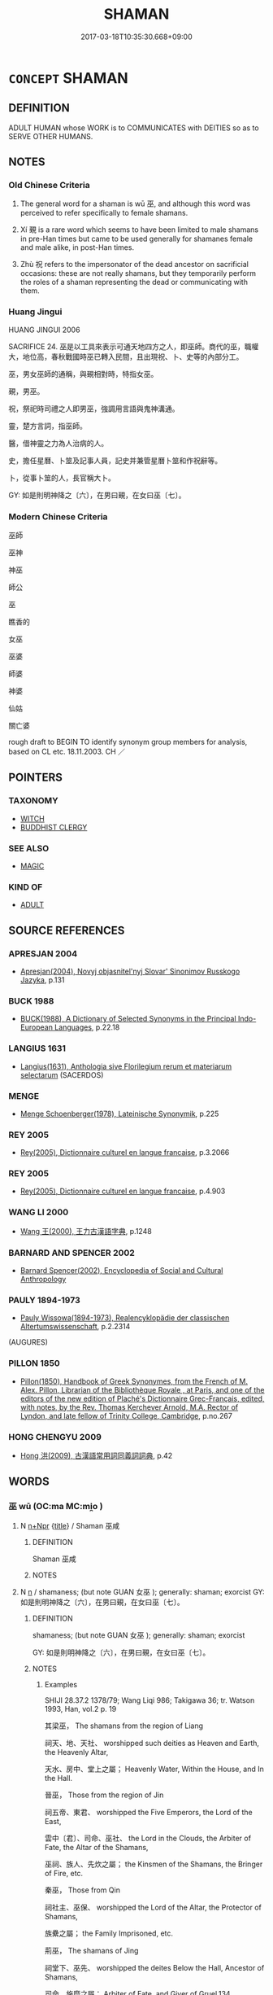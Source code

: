 # -*- mode: mandoku-tls-view -*-
#+TITLE: SHAMAN
#+DATE: 2017-03-18T10:35:30.668+09:00        
#+STARTUP: content
* =CONCEPT= SHAMAN
:PROPERTIES:
:CUSTOM_ID: uuid-93cda151-3c49-4069-9e1a-659419c8ed27
:SYNONYM+:  PRIEST
:SYNONYM+:  WIZZARD
:SYNONYM+:  SORCERER
:SYNONYM+:  CLERIC
:SYNONYM+:  CHURCHMAN
:SYNONYM+:  CHURCHWOMAN
:SYNONYM+:  MAN/WOMAN OF THE CLOTH
:SYNONYM+:  MAN/WOMAN OF GOD
:SYNONYM+:  ECCLESIASTIC
:SYNONYM+:  PRIEST
:SYNONYM+:  MINISTER
:SYNONYM+:  PASTOR
:SYNONYM+:  PREACHER
:SYNONYM+:  CHAPLAIN
:SYNONYM+:  FATHER
:SYNONYM+:  BISHOP
:SYNONYM+:  RECTOR
:SYNONYM+:  PARSON
:SYNONYM+:  VICAR
:SYNONYM+:  CURATE
:SYNONYM+:  DEACON
:SYNONYM+:  DEACONESS
:SYNONYM+:  MONK
:SYNONYM+:  NUN
:SYNONYM+:  RELIGIOUS
:SYNONYM+:  FRIAR
:SYNONYM+:  SISTER
:SYNONYM+:  BROTHER
:SYNONYM+:  INFORMAL REVEREND
:SYNONYM+:  PADRE
:SYNONYM+:  SKY PILOT
:SYNONYM+:  BIBLE THUMPER
:SYNONYM+:  DATED DIVINE
:SYNONYM+:  MEDICINE MAN/WOMAN
:SYNONYM+:  HEALER
:SYNONYM+:  KAHUNA
:TR_ZH: 巫師
:END:
** DEFINITION

ADULT HUMAN whose WORK is to COMMUNICATES with DEITIES so as to SERVE OTHER HUMANS.

** NOTES

*** Old Chinese Criteria
1. The general word for a shaman is wū 巫, and although this word was perceived to refer specifically to female shamans.

2. Xí 覡 is a rare word which seems to have been limited to male shamans in pre-Han times but came to be used generally for shamanes female and male alike, in post-Han times.

3. Zhù 祝 refers to the impersonator of the dead ancestor on sacrificial occasions: these are not really shamans, but they temporarily perform the roles of a shaman representing the dead or communicating with them.

*** Huang Jingui
HUANG JINGUI 2006

SACRIFICE 24. 巫是以工具來表示可通天地四方之人，即巫師。商代的巫，職權大，地位高，春秋戰國時巫已轉入民間，且出現祝、卜、史等的內部分工。

巫，男女巫師的通稱，與覡相對時，特指女巫。

覡，男巫。

祝，祭祀時司禮之人即男巫，強調用言語與鬼神溝通。

靈，楚方言詞，指巫師。

醫，借神靈之力為人治病的人。

史，擔任星曆、卜筮及記事人員，記史并兼管星曆卜筮和作祝辭等。

卜，從事卜筮的人，長官稱大卜。

GY: 如是則明神降之〔六〕，在男曰覡，在女曰巫〔七〕。

*** Modern Chinese Criteria
巫師

巫神

神巫

師公

巫

瞧香的

女巫

巫婆

師婆

神婆

仙姑

關亡婆

rough draft to BEGIN TO identify synonym group members for analysis, based on CL etc. 18.11.2003. CH ／

** POINTERS
*** TAXONOMY
 - [[tls:concept:WITCH][WITCH]]
 - [[tls:concept:BUDDHIST CLERGY][BUDDHIST CLERGY]]

*** SEE ALSO
 - [[tls:concept:MAGIC][MAGIC]]

*** KIND OF
 - [[tls:concept:ADULT][ADULT]]

** SOURCE REFERENCES
*** APRESJAN 2004
 - [[cite:APRESJAN-2004][Apresjan(2004), Novyj objasnitel'nyj Slovar' Sinonimov Russkogo Jazyka]], p.131

*** BUCK 1988
 - [[cite:BUCK-1988][BUCK(1988), A Dictionary of Selected Synonyms in the Principal Indo-European Languages]], p.22.18

*** LANGIUS 1631
 - [[cite:LANGIUS-1631][Langius(1631), Anthologia sive Florilegium rerum et materiarum selectarum]] (SACERDOS)
*** MENGE
 - [[cite:MENGE][Menge Schoenberger(1978), Lateinische Synonymik]], p.225

*** REY 2005
 - [[cite:REY-2005][Rey(2005), Dictionnaire culturel en langue francaise]], p.3.2066

*** REY 2005
 - [[cite:REY-2005][Rey(2005), Dictionnaire culturel en langue francaise]], p.4.903

*** WANG LI 2000
 - [[cite:WANG-LI-2000][Wang 王(2000), 王力古漢語字典]], p.1248

*** BARNARD AND SPENCER 2002
 - [[cite:BARNARD-AND-SPENCER-2002][Barnard Spencer(2002), Encyclopedia of Social and Cultural Anthropology]]
*** PAULY 1894-1973
 - [[cite:PAULY-1894-1973][Pauly Wissowa(1894-1973), Realencyklopädie der classischen Altertumswissenschaft]], p.2.2314
 (AUGURES)
*** PILLON 1850
 - [[cite:PILLON-1850][Pillon(1850), Handbook of Greek Synonymes, from the French of M. Alex. Pillon, Librarian of the Bibliothèque Royale , at Paris, and one of the editors of the new edition of Plaché's Dictionnaire Grec-Français, edited, with notes, by the Rev. Thomas Kerchever Arnold, M.A. Rector of Lyndon, and late fellow of Trinity College, Cambridge]], p.no.267

*** HONG CHENGYU 2009
 - [[cite:HONG-CHENGYU-2009][Hong 洪(2009), 古漢語常用詞同義詞詞典]], p.42

** WORDS
   :PROPERTIES:
   :VISIBILITY: children
   :END:
*** 巫 wū (OC:ma MC:mi̯o )
:PROPERTIES:
:CUSTOM_ID: uuid-b0da12c3-1276-4f7a-9ef6-571df12f500c
:Char+: 巫(48,4/7) 
:GY_IDS+: uuid-441e541a-bf97-4bb8-8edd-5bab49dad65b
:PY+: wū     
:OC+: ma     
:MC+: mi̯o     
:END: 
**** N [[tls:syn-func::#uuid-0f5b5ce6-d13f-433e-abbd-88a290f978d6][n+Npr]] {[[tls:sem-feat::#uuid-4b4da480-c7d4-48f9-9534-cb3826f3fb86][title]]} / Shaman 巫咸
:PROPERTIES:
:CUSTOM_ID: uuid-08129744-9c10-49d1-bf0e-13107b786563
:WARRING-STATES-CURRENCY: 3
:END:
****** DEFINITION

Shaman 巫咸

****** NOTES

**** N [[tls:syn-func::#uuid-8717712d-14a4-4ae2-be7a-6e18e61d929b][n]] / shamaness; (but note GUAN 女巫 ); generally: shaman; exorcist GY: 如是則明神降之〔六〕，在男曰覡，在女曰巫〔七〕。
:PROPERTIES:
:CUSTOM_ID: uuid-500b3fa8-3b7e-4ab3-b422-4083a84bc651
:WARRING-STATES-CURRENCY: 5
:END:
****** DEFINITION

shamaness; (but note GUAN 女巫 ); generally: shaman; exorcist 

GY: 如是則明神降之〔六〕，在男曰覡，在女曰巫〔七〕。

****** NOTES

******* Examples
SHIJI 28.37.2 1378/79; Wang Liqi 986; Takigawa 36; tr. Watson 1993, Han, vol.2 p. 19

 其梁巫， The shamans from the region of Liang

 祠天、地、天社、 worshipped such deities as Heaven and Earth, the Heavenly Altar,

 天水、房中、堂上之屬； Heavenly Water, Within the House, and In the Hall.

 晉巫， Those from the region of Jin

 祠五帝、東君、 worshipped the Five Emperors, the Lord of the East,

 雲中〔君〕、司命、巫社、 the Lord in the Clouds, the Arbiter of Fate, the Altar of the Shamans,

 巫祠、族人、先炊之屬； the Kinsmen of the Shamans, the Bringer of Fire, etc.

 秦巫， Those from Qin

 祠社主、巫保、 worshipped the Lord of the Altar, the Protector of Shamans,

 族纍之屬； the Family Imprisoned, etc.

 荊巫， The shamans of Jing

 祠堂下、巫先、 worshipped the deites Below the Hall, Ancestor of Shamans,

 司命、施糜之屬； Arbiter of Fate, and Giver of Gruel.134

 九天巫， Other shamans appointed especially for that purpose

 祠九天： worshipped the Nine Heavens.

 皆以歲時祠宮中。 All of these performed their sacrifices at the appropriate seasons during the year in the palace.

SHIJI 28.37.4 1378/79; Wang Liqi 986; Takigawa 36; tr. Watson 1993, Han, vol.2 p. 19

 其河巫祠河於臨晉， The shamans of the Yellow River, however, performed their sacrifices at Linjin,

 而南山巫祠 while those of the Southern Mountains performed sacrifices

 南山秦中。 to these mountains and to Qinzhong.

 秦中者， (Qinzhong

 二世皇帝。 is the spirit of the Second Emperor of the Qin.)

 各有時（月）〔日〕。 All these sacrifices were performed at specified months and seasons.



**** N [[tls:syn-func::#uuid-76be1df4-3d73-4e5f-bbc2-729542645bc8][nab]] {[[tls:sem-feat::#uuid-f55cff2f-f0e3-4f08-a89c-5d08fcf3fe89][act]]} / shamanistic practices, shamanism
:PROPERTIES:
:CUSTOM_ID: uuid-922461db-08f3-4d50-8916-69aa6dec773c
:WARRING-STATES-CURRENCY: 3
:END:
****** DEFINITION

shamanistic practices, shamanism

****** NOTES

*** 祝 zhù (OC:tjuɡ MC:tɕuk )
:PROPERTIES:
:CUSTOM_ID: uuid-99a4d937-a93d-4eb8-ae19-e233e6d8b6ac
:Char+: 祝(113,5/10) 
:GY_IDS+: uuid-05c964fe-26dc-4258-a903-bb89028d8fde
:PY+: zhù     
:OC+: tjuɡ     
:MC+: tɕuk     
:END: 
**** N [[tls:syn-func::#uuid-0f5b5ce6-d13f-433e-abbd-88a290f978d6][n+Npr]] {[[tls:sem-feat::#uuid-4b4da480-c7d4-48f9-9534-cb3826f3fb86][title]]} / shaman X
:PROPERTIES:
:CUSTOM_ID: uuid-dcd99e99-9887-4dc6-8259-d802add94276
:END:
****** DEFINITION

shaman X

****** NOTES

**** V [[tls:syn-func::#uuid-a7e8eabf-866e-42db-88f2-b8f753ab74be][v/adN/]] / invocator, impersonator of the dead ancestor at prayer; person in charge of ancestral prayers; pray...
:PROPERTIES:
:CUSTOM_ID: uuid-10d5111c-83e9-4b51-8b67-6447c6c75ff9
:WARRING-STATES-CURRENCY: 4
:END:
****** DEFINITION

invocator, impersonator of the dead ancestor at prayer; person in charge of ancestral prayers; prayer-master

****** NOTES

**** N [[tls:syn-func::#uuid-8717712d-14a4-4ae2-be7a-6e18e61d929b][n]] {[[tls:sem-feat::#uuid-f8182437-4c38-4cc9-a6f8-b4833cdea2ba][nonreferential]]} / shaman; impersonator of the dead
:PROPERTIES:
:CUSTOM_ID: uuid-eed91253-f1be-4469-a2a5-6190d947e0fb
:END:
****** DEFINITION

shaman; impersonator of the dead

****** NOTES

**** N [[tls:syn-func::#uuid-8717712d-14a4-4ae2-be7a-6e18e61d929b][n]] {[[tls:sem-feat::#uuid-792d0c88-0cc3-4051-85bc-a81539f27ae9][definite]]} / the impersonator of the dead at sacrifices
:PROPERTIES:
:CUSTOM_ID: uuid-664f7ea6-1d87-4d35-88c7-f8ab351e1d53
:END:
****** DEFINITION

the impersonator of the dead at sacrifices

****** NOTES

*** 蠱 gǔ (OC:kaaʔ MC:kuo̝ )
:PROPERTIES:
:CUSTOM_ID: uuid-5133b4b2-ae9f-4ff9-9f6c-1c7b5bd1e04f
:Char+: 蠱(142,17/23) 
:GY_IDS+: uuid-fe97aead-69e4-46c4-a27a-e03926bfb7e9
:PY+: gǔ     
:OC+: kaaʔ     
:MC+: kuo̝     
:END: 
**** V [[tls:syn-func::#uuid-a7e8eabf-866e-42db-88f2-b8f753ab74be][v/adN/]] / obnoxious bewitcher, person with an obnoxious influence; witch
:PROPERTIES:
:CUSTOM_ID: uuid-5317144a-acc0-4da6-a17a-205cc3252335
:WARRING-STATES-CURRENCY: 3
:END:
****** DEFINITION

obnoxious bewitcher, person with an obnoxious influence; witch

****** NOTES

*** 覡 xí (OC:ɡeeɡ MC:ɦek )
:PROPERTIES:
:CUSTOM_ID: uuid-8b22edbd-2784-42c4-9c07-6e6cacced428
:Char+: 覡(147,7/14) 
:GY_IDS+: uuid-3922e89c-4232-432b-9f77-e15ca14682d7
:PY+: xí     
:OC+: ɡeeɡ     
:MC+: ɦek     
:END: 
**** N [[tls:syn-func::#uuid-8717712d-14a4-4ae2-be7a-6e18e61d929b][n]] / male shaman; post-Han: male or female shaman GY: 如是則明神降之〔六〕，在男曰覡，在女曰巫〔七〕。
:PROPERTIES:
:CUSTOM_ID: uuid-3c7bdc82-9d5c-4fb3-a723-6f0098529626
:WARRING-STATES-CURRENCY: 2
:END:
****** DEFINITION

male shaman; post-Han: male or female shaman GY: 如是則明神降之〔六〕，在男曰覡，在女曰巫〔七〕。

****** NOTES

*** 尸祝 shī zhù (OC:qhlji tjuɡ MC:ɕi tɕuk )
:PROPERTIES:
:CUSTOM_ID: uuid-cbe87d03-da5e-4c6c-a91a-1efd9ecfd81f
:Char+: 尸(44,0/3) 祝(113,5/10) 
:GY_IDS+: uuid-0fc836ae-8670-4d6d-b956-9b0acdcd94f0 uuid-05c964fe-26dc-4258-a903-bb89028d8fde
:PY+: shī  zhù    
:OC+: qhlji tjuɡ    
:MC+: ɕi tɕuk    
:END: 
**** N [[tls:syn-func::#uuid-a8e89bab-49e1-4426-b230-0ec7887fd8b4][NP]] / the impersonator of the dead
:PROPERTIES:
:CUSTOM_ID: uuid-8fa1cfb5-95cb-4935-b5ee-f90a5a9c20b1
:END:
****** DEFINITION

the impersonator of the dead

****** NOTES

*** 巫祝 wūzhù (OC:ma tjuɡ MC:mi̯o tɕuk )
:PROPERTIES:
:CUSTOM_ID: uuid-285d0924-d353-4866-95c6-d3b180370edb
:Char+: 巫(48,4/7) 祝(113,5/10) 
:GY_IDS+: uuid-441e541a-bf97-4bb8-8edd-5bab49dad65b uuid-05c964fe-26dc-4258-a903-bb89028d8fde
:PY+: wū zhù    
:OC+: ma tjuɡ    
:MC+: mi̯o tɕuk    
:END: 
**** N [[tls:syn-func::#uuid-a8e89bab-49e1-4426-b230-0ec7887fd8b4][NP]] {[[tls:sem-feat::#uuid-f8182437-4c38-4cc9-a6f8-b4833cdea2ba][nonreferential]]} / shaman of any kind
:PROPERTIES:
:CUSTOM_ID: uuid-8070ede7-f2c5-4d89-8631-3881e34b33a2
:END:
****** DEFINITION

shaman of any kind

****** NOTES

** BIBLIOGRAPHY
bibliography:../core/tlsbib.bib
